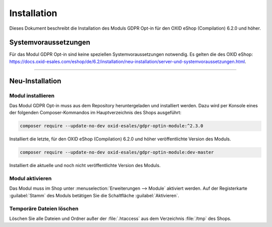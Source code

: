 Installation
============

Dieses Dokument beschreibt die Installation des Moduls GDPR Opt-in für den OXID eShop (Compilation) 6.2.0 und höher.

.. |schritt| image:: media/icons/schritt.jpg
               :class: no-shadow

Systemvoraussetzungen
---------------------
Für das Modul GDPR Opt-in sind keine speziellen Systemvoraussetzungen notwendig. Es gelten die des OXID eShop: https://docs.oxid-esales.com/eshop/de/6.2/installation/neu-installation/server-und-systemvoraussetzungen.html.

--------------------------------------------------

Neu-Installation
----------------

|schritt| Modul installieren
^^^^^^^^^^^^^^^^^^^^^^^^^^^^
Das Modul GDPR Opt-in muss aus dem Repository heruntergeladen und installiert werden. Dazu wird per Konsole eines der folgenden Composer-Kommandos im Hauptverzeichnis des Shops ausgeführt:

.. code:: bash

   composer require --update-no-dev oxid-esales/gdpr-optin-module:^2.3.0

Installiert die letzte, für den OXID eShop (Compilation) 6.2.0 und höher veröffentlichte Version des Moduls.

.. code:: bash

   composer require --update-no-dev oxid-esales/gdpr-optin-module:dev-master

Installiert die aktuelle und noch nicht veröffentlichte Version des Moduls.

|schritt| Modul aktivieren
^^^^^^^^^^^^^^^^^^^^^^^^^^
Das Modul muss im Shop unter :menuselection:`Erweiterungen --> Module` aktiviert werden. Auf der Registerkarte :guilabel:`Stamm` des Moduls betätigen Sie die Schaltfläche :guilabel:`Aktivieren`.

|schritt| Temporäre Dateien löschen
^^^^^^^^^^^^^^^^^^^^^^^^^^^^^^^^^^^
Löschen Sie alle Dateien und Ordner außer der :file:`.htaccess` aus dem Verzeichnis :file:`/tmp` des Shops.


.. Intern: oxdajh, Status:
